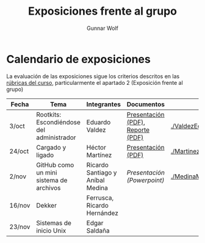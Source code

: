 #+title: Exposiciones frente al grupo
#+author: Gunnar Wolf

* Calendario de exposiciones

La evaluación de las exposiciones sigue los criterios descritos en las
[[http://gwolf.sistop.org/rubricas.pdf][rúbricas del curso]], particularmente el apartado 2 (Exposición frente
al grupo)


|--------+-------------------------------------------+----------------------------------+-----------------------------------+---------------------------------------------------|
| Fecha  | Tema                                      | Integrantes                      | Documentos                        | Evaluación                                        |
|--------+-------------------------------------------+----------------------------------+-----------------------------------+---------------------------------------------------|
| 3/oct  | Rootkits: Escondiéndose del administrador | Eduardo Valdez                   | [[./ValdezEduardo/Rootkits_escondiéndose_del_administrador/Rootkits_diapositivas.pdf][Presentación (PDF)]], [[./ValdezEduardo/Rootkits_escondiéndose_del_administrador/Rootkits_reporte.pdf][Reporte (PDF)]] | [[./ValdezEduardo/evaluacion.org]]                    |
| 24/oct | Cargado y ligado                          | Héctor Martínez                  | [[./MartinezHector/CArgado_Ligado.pdf][Presentación (PDF)]]                | [[./MartinezHector/evaluacion.org]]                   |
| 2/nov  | GitHub como un mini sistema de archivos   | Ricardo Santiago y Aníbal Medina | [[MedinaM.Anibal_SantiagoL.Ricardo/GitHub.pptx][Presentación (Powerpoint)]]         | [[./MedinaM.Anibal_SantiagoL.Ricardo/evaluacion.org]] |
| 16/nov | Dekker                                    | Ferrusca, Ricardo Hernández      |                                   |                                                   |
| 23/nov | Sistemas de inicio Unix                   | Edgar Saldaña                    |                                   |                                                   |
|--------+-------------------------------------------+----------------------------------+-----------------------------------+---------------------------------------------------|


